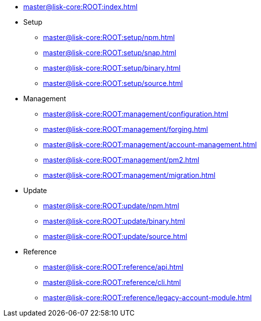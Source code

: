 :url_core: master@lisk-core:ROOT:

* xref:{url_core}index.adoc[]
* Setup
** xref:{url_core}setup/npm.adoc[]
** xref:{url_core}setup/snap.adoc[]
** xref:{url_core}setup/binary.adoc[]
** xref:{url_core}setup/source.adoc[]
* Management
** xref:{url_core}management/configuration.adoc[]
** xref:{url_core}management/forging.adoc[]
** xref:{url_core}management/account-management.adoc[]
** xref:{url_core}management/pm2.adoc[]
** xref:{url_core}management/migration.adoc[]
* Update
** xref:{url_core}update/npm.adoc[]
** xref:{url_core}update/binary.adoc[]
** xref:{url_core}update/source.adoc[]
* Reference
** xref:{url_core}reference/api.adoc[]
** xref:{url_core}reference/cli.adoc[]
** xref:{url_core}reference/legacy-account-module.adoc[]
